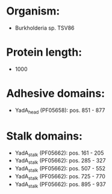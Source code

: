 * Organism:
- Burkholderia sp. TSV86
* Protein length:
- 1000
* Adhesive domains:
- YadA_head (PF05658): pos. 851 - 877
* Stalk domains:
- YadA_stalk (PF05662): pos. 161 - 205
- YadA_stalk (PF05662): pos. 285 - 327
- YadA_stalk (PF05662): pos. 507 - 552
- YadA_stalk (PF05662): pos. 725 - 770
- YadA_stalk (PF05662): pos. 895 - 937

